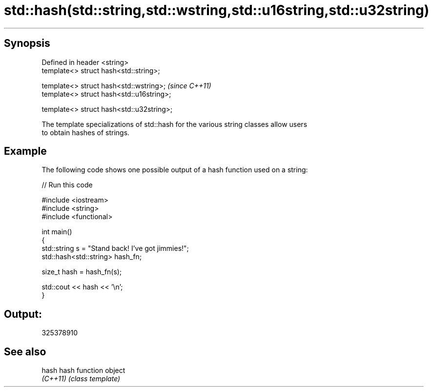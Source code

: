 .TH std::hash(std::string,std::wstring,std::u16string,std::u32string) 3 "Apr 19 2014" "1.0.0" "C++ Standard Libary"
.SH Synopsis
   Defined in header <string>
   template<> struct hash<std::string>;

   template<> struct hash<std::wstring>;    \fI(since C++11)\fP
   template<> struct hash<std::u16string>;

   template<> struct hash<std::u32string>;

   The template specializations of std::hash for the various string classes allow users
   to obtain hashes of strings.

.SH Example

   The following code shows one possible output of a hash function used on a string:

   
// Run this code

 #include <iostream>
 #include <string>
 #include <functional>

 int main()
 {
     std::string s = "Stand back! I've got jimmies!";
     std::hash<std::string> hash_fn;

     size_t hash = hash_fn(s);

     std::cout << hash << '\\n';
 }

.SH Output:

 325378910

.SH See also

   hash    hash function object
   \fI(C++11)\fP \fI(class template)\fP
